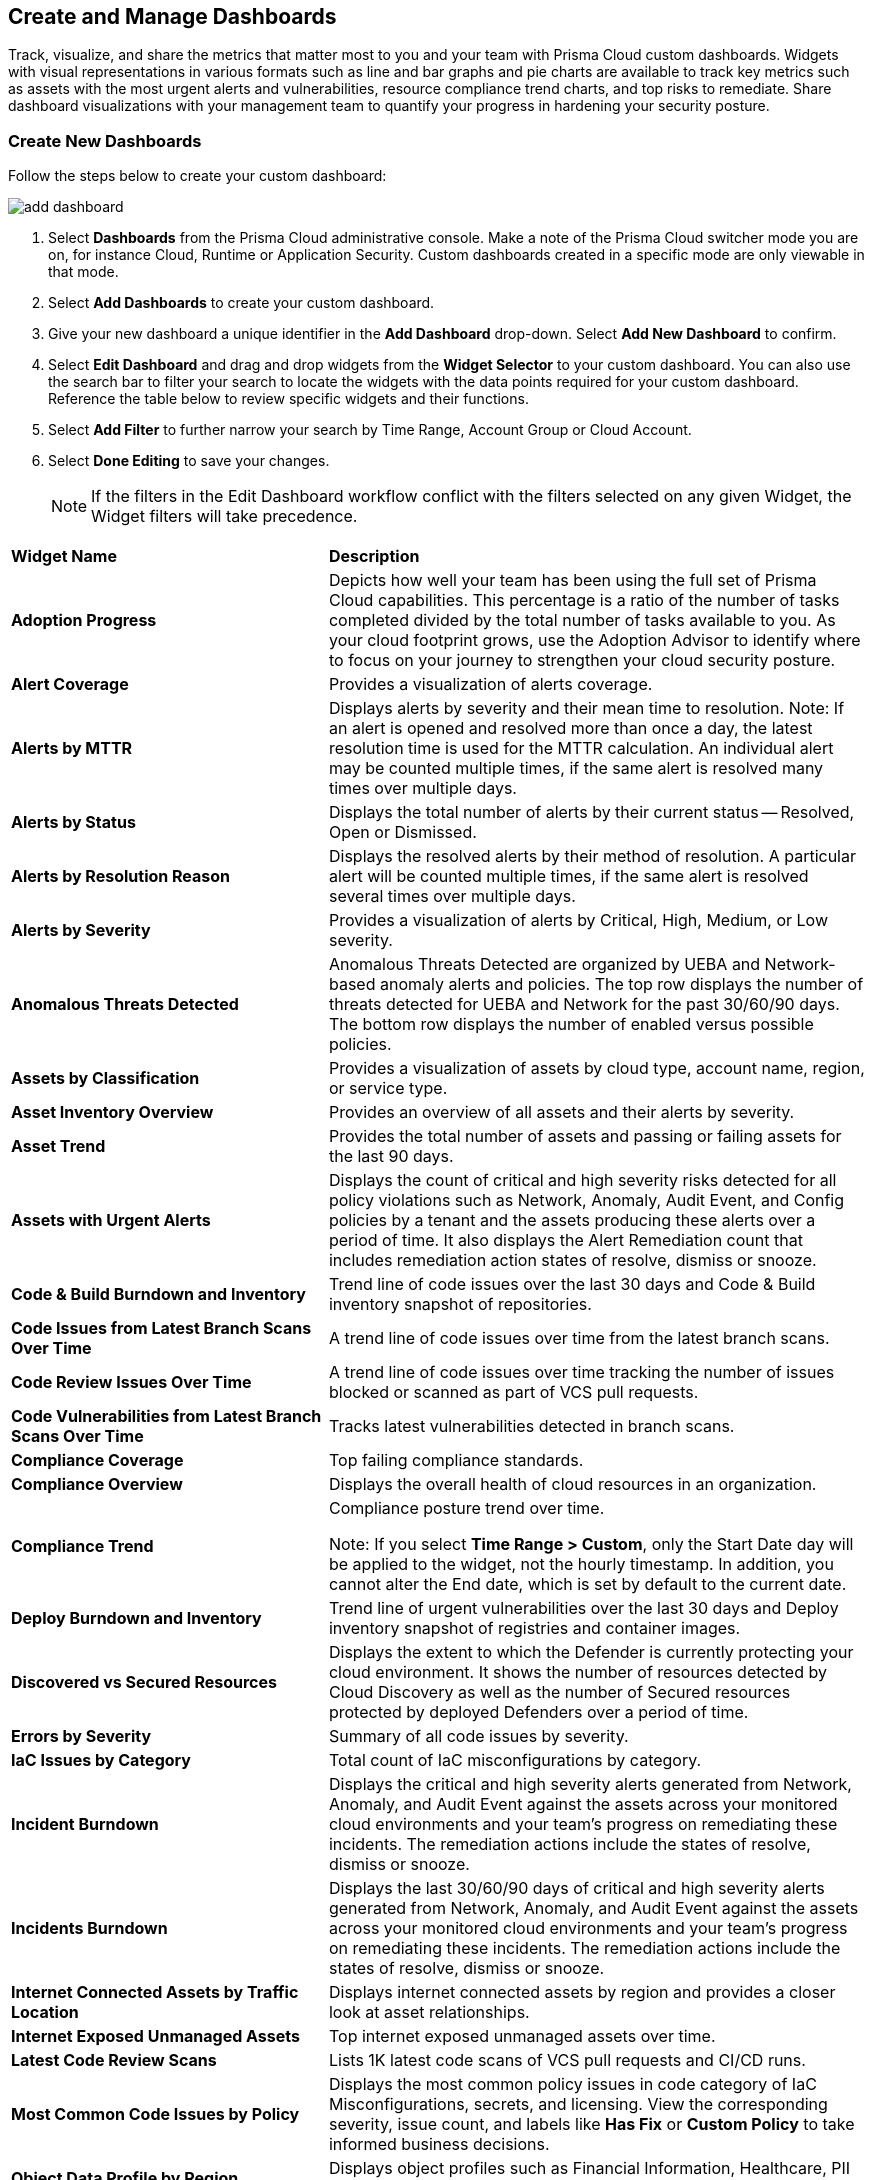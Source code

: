 == Create and Manage Dashboards

Track, visualize, and share the metrics that matter most to you and your team with Prisma Cloud custom dashboards. Widgets with visual representations in various formats such as line and bar graphs and pie charts are available to track key metrics such as assets with the most urgent alerts and vulnerabilities, resource compliance trend charts, and top risks to remediate. Share dashboard visualizations with your management team to quantify your progress in hardening your security posture. 

[.task]
[#createdashboards]
=== Create New Dashboards

Follow the steps below to create your custom dashboard:

image::dashboards/add-dashboard.gif[]

[.procedure]
. Select *Dashboards* from the Prisma Cloud administrative console. Make a note of the Prisma Cloud switcher mode you are on, for instance Cloud, Runtime or Application Security. Custom dashboards created in a specific mode are only viewable in that mode.  
. Select *Add Dashboards* to create your custom dashboard. 
. Give your new dashboard a unique identifier in the *Add Dashboard* drop-down. Select *Add New Dashboard* to confirm.
. Select *Edit Dashboard* and drag and drop widgets from the *Widget Selector* to your custom dashboard. You can also use the search bar to filter your search to locate the widgets with the data points required for your custom dashboard. Reference the table below to review specific widgets and their functions.
. Select *Add Filter* to further narrow your search by Time Range, Account Group or Cloud Account.
. Select *Done Editing* to save your changes.
+
[NOTE]
====
If the filters in the Edit Dashboard workflow conflict with the filters selected on any given Widget, the Widget filters will take precedence.
====

[cols="37%a,63%a"]
|===
|*Widget Name*
|*Description*

|*Adoption Progress*
|Depicts how well your team has been using the full set of Prisma Cloud capabilities. This percentage is a ratio of the number of tasks completed divided by the total number of tasks available to you. As your cloud footprint grows, use the Adoption Advisor to identify where to focus on your journey to strengthen your cloud security posture.

|*Alert Coverage*
|Provides a visualization of alerts coverage.

|*Alerts by MTTR*
|Displays alerts by severity and their mean time to resolution.
Note: If an alert is opened and resolved more than once a day, the latest resolution time is used for the MTTR calculation. An individual alert may be counted multiple times, if the same alert is resolved many times over multiple days.

|*Alerts by Status*
|Displays the total number of alerts by their current status -- Resolved, Open or Dismissed.  

|*Alerts by Resolution Reason*
|Displays the resolved alerts by their method of resolution. A particular alert will be counted multiple times, if the same alert is resolved several times over multiple days.

|*Alerts by Severity*
|Provides a visualization of alerts by Critical, High, Medium, or Low severity.

|*Anomalous Threats Detected*
|Anomalous Threats Detected are organized by UEBA and Network-based anomaly alerts and policies. The top row displays the number of threats detected for UEBA and Network for the past 30/60/90 days. The bottom row displays the number of enabled versus possible policies.

|*Assets by Classification*
|Provides a visualization of assets by cloud type, account name, region, or service type.

|*Asset Inventory Overview*
|Provides an overview of all assets and their alerts by severity.

|*Asset Trend*
|Provides the total number of assets and passing or failing assets for the last 90 days.

|*Assets with Urgent Alerts*
|Displays the count of critical and high severity risks detected for all policy violations such as Network, Anomaly, Audit Event, and Config policies by a tenant and the assets producing these alerts over a period of time. It also displays the Alert Remediation count that includes remediation action states of resolve, dismiss or snooze.

|*Code & Build Burndown and Inventory*
|Trend line of code issues over the last 30 days and Code & Build inventory snapshot of repositories.

|*Code Issues from Latest Branch Scans Over Time*
|A trend line of code issues over time from the latest branch scans.

|*Code Review Issues Over Time*
|A trend line of code issues over time tracking the number of issues blocked or scanned as part of VCS pull requests.

|*Code Vulnerabilities from Latest Branch Scans Over Time*
|Tracks latest vulnerabilities detected in branch scans. 

|*Compliance Coverage*
|Top failing compliance standards.

|*Compliance Overview*
|Displays the overall health of cloud resources in an organization.

|*Compliance Trend*
|Compliance posture trend over time.

Note: If you select *Time Range > Custom*, only the Start Date day will be applied to the widget, not the hourly timestamp. In addition, you cannot alter the End date, which is set by default to the current date. 

|*Deploy Burndown and Inventory*
|Trend line of urgent vulnerabilities over the last 30 days and Deploy inventory snapshot of registries and container images.

|*Discovered vs Secured Resources*
|Displays the extent to which the Defender is currently protecting your cloud environment. It shows the number of resources detected by Cloud Discovery as well as the number of Secured resources protected by deployed Defenders over a period of time.

|*Errors by Severity*
|Summary of all code issues by severity.

|*IaC Issues by Category*
|Total count of IaC misconfigurations by category.

|*Incident Burndown*
|Displays the critical and high severity alerts generated from Network, Anomaly, and Audit Event against the assets across your monitored cloud environments and your team’s progress on remediating these incidents. The remediation actions include the states of resolve, dismiss or snooze.

|*Incidents Burndown*
|Displays the last 30/60/90 days of critical and high severity alerts generated from Network, Anomaly, and Audit Event against the assets across your monitored cloud environments and your team’s progress on remediating these incidents. The remediation actions include the states of resolve, dismiss or snooze.

|*Internet Connected Assets by Traffic Location*
|Displays internet connected assets by region and provides a closer look at asset relationships.

|*Internet Exposed Unmanaged Assets*
|Top internet exposed unmanaged assets over time.

|*Latest Code Review Scans*
|Lists 1K latest code scans of VCS pull requests and CI/CD runs.

|*Most Common Code Issues by Policy*
|Displays the most common policy issues in code category of IaC Misconfigurations, secrets, and licensing. View the corresponding severity, issue count, and labels like *Has Fix* or *Custom Policy* to take informed business decisions.

|*Object Data Profile by Region*
|Displays object profiles such as Financial Information, Healthcare, PII and Intellectual Property across AWS Regions.

|*Open Alerts Over Time*
|Displays the number of alerts that were opened within a selected time period.

|*Policies by Severity*
|Provides a visualization of policies by severity and type.

|*Policies Drilldown*
|Provides the snapshot policy count for Incidents and Risks and the top 5 policies by alerts.

|*Policy Coverage*
|Provides a visualization of total enabled polices by type.

|*Prioritized Vulnerabilities*
|Prioritized vulnerabilities data over time.

|*Risk Burndown*
|Displays the number of critical and high severity risks detected using the Configuration policies on Prisma Cloud and your team’s progress on addressing these risks. The addressed actions include the states of resolve, dismiss or snooze.

|*Runtime Burndown and Inventory*
|Trend line of urgent incidents and attack paths over the last 30 days and Runtime inventory snapshot of cloud assets and workloads.

|*Security Events Stream*
|Latest 50 events detected in your cloud estate.

|*Top Assets by Role*
|Summarizes top open ports in your cloud environments and the percentage of traffic directed at each type of port.

|*Top Attack Path by Asset*
|Lists the top five attack paths by asset name, number of alerts, cloud service, and account name.

|*Top Attack Path By Policy*
|Provides the top five attack path policies that triggered an alert.

|*Top Code & Build, Deploy, Runtime Issues by Collection*
|Lists top issues by Team, Business Unit, and App using Collections.

|*Top Custom Alerts*
|Displays the top three custom policies by open alert count, highlighting the threats and misconfigurations you are catching through these policies.

|*Top CVSS Score Code Vulnerabilities*
|Lists code vulnerabilities with the highest CVSS score to help you discover and prioritize them using the Risk Factor, Severity and issue count.

|*Top Data Risks by Asset*
|Provides top five data risks by the assets they are connected to. 

|*Top Data Risks by Policy*
|Provides the top five data risks by the policies they are connected to.

|*Top Exposures by Asset*
|Lists the top five exposures by asset name, number of alerts, cloud service, and account name.

|*Top Exposure by Policy*
|Lists the top five policies that triggered an exposure.

|*Top Identity Risks by Asset*
|Lists the top five identity risks by asset name, cloud type, service, account group and number of alerts.

|*Top Identity Risks by Policy*
|Lists the top five policies that triggered an IAM alert.

|*Top Impacting Vulnerbilities*
|Top Impacting Vulnerbilities data over time.

|*Top Incidents & Risks*
|Lists the top five incidents and risks by policy type and number of alerts.

|*Top Incidents & Risks by MITRE ATT&CK*
|Lists the top five incidents and risks mapped to the MITRE Framework.

|*Top Incidents by Asset*
|Lists top five incidents by asset name, number of alerts, cloud service, and account name.

|*Top Incident By Policy*
|Lists the top five policies that triggered an alert.

|*Top Insecure Repositories*
|Top seven repositories with the highest Critical and High severity issue count.

|*Top Internet Trafficked Assets by Traffic Type*
|Displays top Internet connected assets by traffic type.

|*Top Misconfigurations by Asset*
|Lists top five misconfigurations by asset name, number of alerts, service, and account name.

|*Top Misconfigurations by Policy*
|Lists the top five policies that triggered a misconfiguration.

|*Top Non-Compliant Package Licenses*
|Identifies the frequently occurring non-compliant package licenses within repositories.

|*Top Publicly Exposed Objects By Data Profile*
|Displays the five publicly exposed objects with Data Profiles of Financial Information, Healthcare, PII and Intellectual Property.

|*Top Risks from Unmanaged Assets*
|Lists top risks from unmanaged assets over time.

|*Top Vulnerable Hosts*
|Lists the top five vulnerable hosts. 

|*Top Vulnerable Images*
|Lists the top five vulnerable images.

|*Total Objects*
|Displays the total number of objects discovered in all your S3 storage buckets.

|*Total Resources*
|Provides a visualization of total resources. 

|*Total Urgent Issues*
|Provides a tally of urgent issues grouped by Incidents, Exposures, Misconfigurations, Identity, and Data Risks.

|*Unamanaged and Managed Asset Trend*
|Tally of unamanaged and managed asset data over time.

|*Unamanaged Exposed Assets by Country*
|Tally of exposed assets by country over time.

|*Urgent Alerts*
|Provides a visualization of Critical, and High severity incidents.

|*Urgent Vulnerabilities*
|Provides a visualization of Critical, and High severity vulnerabilities.

|*VCS Pull Requests Over Time*
|Analyzes the impact of Enforcement rules on new code deliveries. Observe the adoption of secure coding practices over time, including the reduction of failed PRs.

|*Vulnerabilities Overview*
|Top vulnerabilities data over time.

|*Vulnerabilities Trends*
|Displays the vulnerabilities discovered and resolved over time across images, hosts, containers and functions for the impacted resources.

|*Vulnerability Impact by Stage*
|Displays vulnerability impact data over time.

|===

[#managewidgets]  
[.task]
=== Manage Widgets

After you have added any widget to your dashboard you have multiple options to fine-tune the visualization of the data. Move your cursor to the top middle portion of any widget to reposition it as needed. You can also edit, duplicate or delete graphics in the widget, as described below:

[NOTE]
====
The data you view in any given widget varies based on the permissions associated with your role. 
====

[.procedure]
. Select the *Toggle Table* icon to convert the data visualization in a widget to a table. You can also choose the *Full Screen* button to expand widget dimensions to the maximum size. 

. You can edit the views in any widget once you have added them to your custom dashboard. Follow these steps to edit a widget:

.. Select the *Edit* button from the Widget menu. The editable options vary from widget to widget and may include chart name, chart variable such as number of vulnerabilities listed, data source for compliance trends over time and more.

.. Select the *Clone* button to duplicate the widget. 

.. Select the *Delete* button to delete any widget from a dashboard. 


[#managedashboards] 
[.task]
=== Manage Dashboards

Follow the steps below to manage the dashboards you've created.

[.procedure]
. Select *Manage Dashboards* to clone or delete any existing dashboard.
.. Select the dashboard you want to delete from the drop-down list and select *Clone* or *Delete*.
.. Select the action button on any dashboard to easily copy or delete the selected dashboard. 
+
[NOTE] 
====
System generated dashboards available out of the box cannot be deleted. 
====